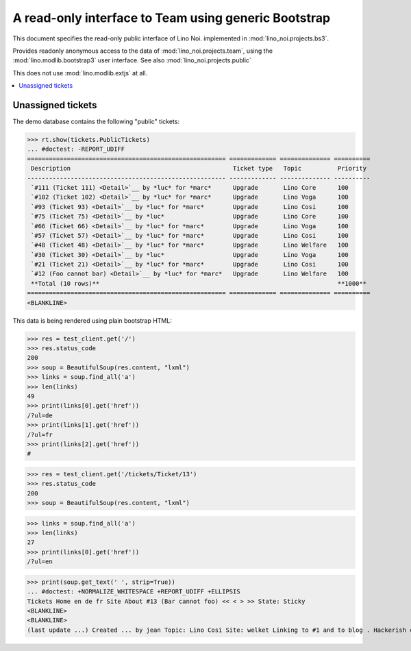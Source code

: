 .. _noi.specs.bs3:

=====================================================
A read-only interface to Team using generic Bootstrap
=====================================================

.. How to test just this document:

    $ python setup.py test -s tests.SpecsTests.test_bs3
    
    doctest init:

    >>> from lino import startup
    >>> startup('lino_noi.projects.bs3.settings.demo')
    >>> from lino.api.doctest import *


This document specifies the read-only public interface of Lino Noi.
implemented in :mod:`lino_noi.projects.bs3`.

Provides readonly anonymous access to the data of
:mod:`lino_noi.projects.team`, using the :mod:`lino.modlib.bootstrap3`
user interface. See also :mod:`lino_noi.projects.public`

This does not use :mod:`lino.modlib.extjs` at all.


.. contents::
  :local:

.. The following was used to reproduce :ticket:`960`:

    >>> res = test_client.get('/tickets/Ticket/13')
    >>> res.status_code
    200



Unassigned tickets
==================

The demo database contains the following "public" tickets:

>>> rt.show(tickets.PublicTickets)
... #doctest: -REPORT_UDIFF
======================================================= ============= ============== ==========
 Description                                             Ticket type   Topic          Priority
------------------------------------------------------- ------------- -------------- ----------
 `#111 (Ticket 111) <Detail>`__ by *luc* for *marc*      Upgrade       Lino Core      100
 `#102 (Ticket 102) <Detail>`__ by *luc* for *marc*      Upgrade       Lino Voga      100
 `#93 (Ticket 93) <Detail>`__ by *luc* for *marc*        Upgrade       Lino Cosi      100
 `#75 (Ticket 75) <Detail>`__ by *luc*                   Upgrade       Lino Core      100
 `#66 (Ticket 66) <Detail>`__ by *luc* for *marc*        Upgrade       Lino Voga      100
 `#57 (Ticket 57) <Detail>`__ by *luc* for *marc*        Upgrade       Lino Cosi      100
 `#48 (Ticket 48) <Detail>`__ by *luc* for *marc*        Upgrade       Lino Welfare   100
 `#30 (Ticket 30) <Detail>`__ by *luc*                   Upgrade       Lino Voga      100
 `#21 (Ticket 21) <Detail>`__ by *luc* for *marc*        Upgrade       Lino Cosi      100
 `#12 (Foo cannot bar) <Detail>`__ by *luc* for *marc*   Upgrade       Lino Welfare   100
 **Total (10 rows)**                                                                  **1000**
======================================================= ============= ============== ==========
<BLANKLINE>


This data is being rendered using plain bootstrap HTML:

>>> res = test_client.get('/')
>>> res.status_code
200
>>> soup = BeautifulSoup(res.content, "lxml")
>>> links = soup.find_all('a')
>>> len(links)
49
>>> print(links[0].get('href'))
/?ul=de
>>> print(links[1].get('href'))
/?ul=fr
>>> print(links[2].get('href'))
#

>>> res = test_client.get('/tickets/Ticket/13')
>>> res.status_code
200
>>> soup = BeautifulSoup(res.content, "lxml")


>>> links = soup.find_all('a')
>>> len(links)
27
>>> print(links[0].get('href'))
/?ul=en

>>> print(soup.get_text(' ', strip=True))
... #doctest: +NORMALIZE_WHITESPACE +REPORT_UDIFF +ELLIPSIS
Tickets Home en de fr Site About #13 (Bar cannot foo) << < > >> State: Sticky
<BLANKLINE>
<BLANKLINE>
(last update ...) Created ... by jean Topic: Lino Cosi Site: welket Linking to #1 and to blog . Hackerish comment ... This is Lino Noi ... using ...
